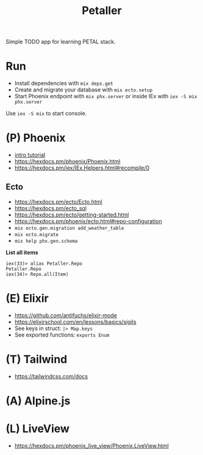 #+title: Petaller

Simple TODO app for learning PETAL stack.

* Run
+ Install dependencies with ~mix deps.get~
+ Create and migrate your database with ~mix ecto.setup~
+ Start Phoenix endpoint with ~mix phx.server~ or inside IEx with ~iex -S mix phx.server~

Use ~iex -S mix~ to start console.

* (P) Phoenix
+ [[https://serokell.io/blog/introduction-to-phoenix][intro tutorial]]
+ [[https://hexdocs.pm/phoenix/Phoenix.html]]
+ https://hexdocs.pm/iex/IEx.Helpers.html#recompile/0

** Ecto
+ [[https://hexdocs.pm/ecto/Ecto.html]]
+ https://hexdocs.pm/ecto_sql
+ https://hexdocs.pm/ecto/getting-started.html
+ https://hexdocs.pm/phoenix/ecto.html#repo-configuration
+ ~mix ecto.gen.migration add_weather_table~
+ ~mix ecto.migrate~
+ ~mix help phx.gen.schema~

*List all items*
#+begin_src
iex(33)> alias Petaller.Repo
Petaller.Repo
iex(34)> Repo.all(Item) 
#+end_src
* (E) Elixir
+ [[https://github.com/antifuchs/elixir-mode]]
+ https://elixirschool.com/en/lessons/basics/sigils
+ See keys in struct: ~|> Map.keys~
+ See exported functions: ~exports Enum~
* (T) Tailwind
+ https://tailwindcss.com/docs

* (A) Alpine.js
* (L) LiveView
+ https://hexdocs.pm/phoenix_live_view/Phoenix.LiveView.html
